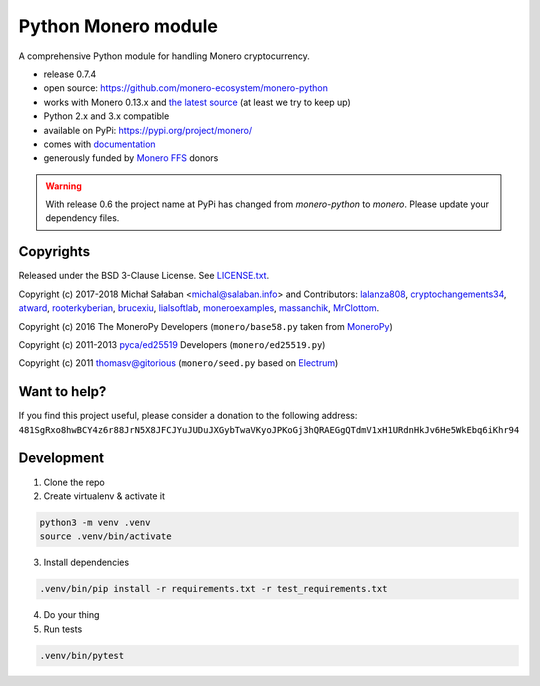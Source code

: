 Python Monero module
====================

|travis|_ |coveralls|_


.. |travis| image:: https://travis-ci.org/monero-ecosystem/monero-python.svg
.. _travis: https://travis-ci.org/monero-ecosystem/monero-python


.. |coveralls| image:: https://coveralls.io/repos/github/monero-ecosystem/monero-python/badge.svg
.. _coveralls: https://coveralls.io/github/monero-ecosystem/monero-python


A comprehensive Python module for handling Monero cryptocurrency.

* release 0.7.4
* open source: https://github.com/monero-ecosystem/monero-python
* works with Monero 0.13.x and `the latest source`_ (at least we try to keep up)
* Python 2.x and 3.x compatible
* available on PyPi: https://pypi.org/project/monero/
* comes with `documentation`_
* generously funded by `Monero FFS`_ donors

.. warning:: With release 0.6 the project name at PyPi has changed from `monero-python` to `monero`.
    Please update your dependency files.

.. _`the latest source`: https://github.com/monero-project/monero
.. _`documentation`: http://monero-python.readthedocs.io/en/latest/
.. _`Monero FFS`: https://forum.getmonero.org/9/work-in-progress

Copyrights
----------

Released under the BSD 3-Clause License. See `LICENSE.txt`_.

Copyright (c) 2017-2018 Michał Sałaban <michal@salaban.info> and Contributors:
`lalanza808`_, `cryptochangements34`_, `atward`_, `rooterkyberian`_, `brucexiu`_,
`lialsoftlab`_, `moneroexamples`_, `massanchik`_, `MrClottom`_.

Copyright (c) 2016 The MoneroPy Developers (``monero/base58.py`` taken from `MoneroPy`_)

Copyright (c) 2011-2013 `pyca/ed25519`_ Developers (``monero/ed25519.py``)

Copyright (c) 2011 thomasv@gitorious (``monero/seed.py`` based on `Electrum`_)

.. _`LICENSE.txt`: LICENSE.txt
.. _`MoneroPy`: https://github.com/bigreddmachine/MoneroPy
.. _`pyca/ed25519`: https://github.com/pyca/ed25519
.. _`Electrum`: https://github.com/spesmilo/electrum

.. _`lalanza808`: https://github.com/lalanza808
.. _`cryptochangements34`: https://github.com/cryptochangements34
.. _`atward`: https://github.com/atward
.. _`rooterkyberian`: https://github.com/rooterkyberian
.. _`brucexiu`: https://github.com/brucexiu
.. _`lialsoftlab`: https://github.com/lialsoftlab
.. _`moneroexamples`: https://github.com/moneroexamples
.. _`massanchik`: https://github.com/massanchik
.. _`MrClottom`: https://github.com/MrClottom

Want to help?
-------------

If you find this project useful, please consider a donation to the following address:
``481SgRxo8hwBCY4z6r88JrN5X8JFCJYuJUDuJXGybTwaVKyoJPKoGj3hQRAEGgQTdmV1xH1URdnHkJv6He5WkEbq6iKhr94``


Development
-----------

1. Clone the repo
2. Create virtualenv & activate it

.. code-block:: bash

    python3 -m venv .venv
    source .venv/bin/activate

3. Install dependencies

.. code-block:: bash

    .venv/bin/pip install -r requirements.txt -r test_requirements.txt

4. Do your thing

5. Run tests

.. code-block:: bash

    .venv/bin/pytest

